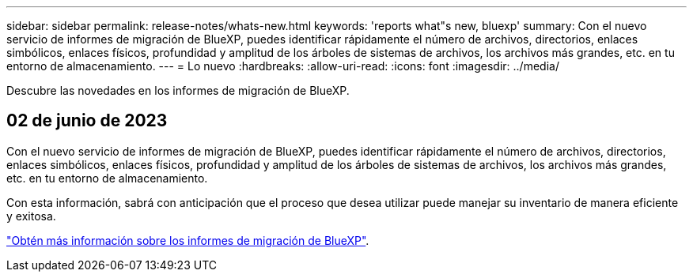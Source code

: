 ---
sidebar: sidebar 
permalink: release-notes/whats-new.html 
keywords: 'reports what"s new, bluexp' 
summary: Con el nuevo servicio de informes de migración de BlueXP, puedes identificar rápidamente el número de archivos, directorios, enlaces simbólicos, enlaces físicos, profundidad y amplitud de los árboles de sistemas de archivos, los archivos más grandes, etc. en tu entorno de almacenamiento. 
---
= Lo nuevo
:hardbreaks:
:allow-uri-read: 
:icons: font
:imagesdir: ../media/


[role="lead"]
Descubre las novedades en los informes de migración de BlueXP.



== 02 de junio de 2023

Con el nuevo servicio de informes de migración de BlueXP, puedes identificar rápidamente el número de archivos, directorios, enlaces simbólicos, enlaces físicos, profundidad y amplitud de los árboles de sistemas de archivos, los archivos más grandes, etc. en tu entorno de almacenamiento.

Con esta información, sabrá con anticipación que el proceso que desea utilizar puede manejar su inventario de manera eficiente y exitosa.

link:https://docs.netapp.com/us-en/bluexp-reports/get-started/intro.html["Obtén más información sobre los informes de migración de BlueXP"].
